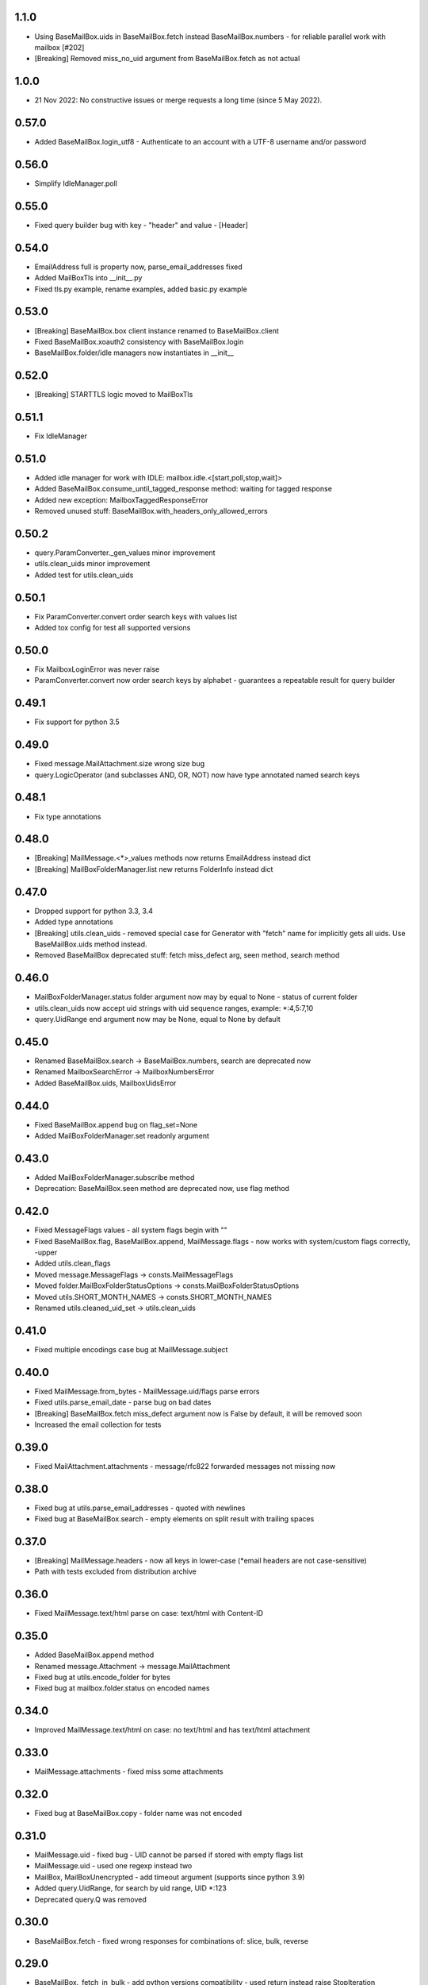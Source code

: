 1.1.0
=====
* Using BaseMailBox.uids in BaseMailBox.fetch instead BaseMailBox.numbers - for reliable parallel work with mailbox [#202]
* [Breaking] Removed miss_no_uid argument from BaseMailBox.fetch as not actual

1.0.0
=====
* 21 Nov 2022: No constructive issues or merge requests a long time (since 5 May 2022).

0.57.0
======
* Added BaseMailBox.login_utf8 - Authenticate to an account with a UTF-8 username and/or password

0.56.0
======
* Simplify IdleManager.poll

0.55.0
======
* Fixed query builder bug with key - "header" and value - [Header]

0.54.0
======
* EmailAddress full is property now, parse_email_addresses fixed
* Added MailBoxTls into __init__.py
* Fixed tls.py example, rename examples, added basic.py example

0.53.0
======
* [Breaking] BaseMailBox.box client instance renamed to BaseMailBox.client
* Fixed BaseMailBox.xoauth2 consistency with BaseMailBox.login
* BaseMailBox.folder/idle managers now instantiates in __init__

0.52.0
======
* [Breaking] STARTTLS logic moved to MailBoxTls

0.51.1
======
* Fix IdleManager

0.51.0
======
* Added idle manager for work with IDLE: mailbox.idle.<[start,poll,stop,wait]>
* Added BaseMailBox.consume_until_tagged_response method: waiting for tagged response
* Added new exception: MailboxTaggedResponseError
* Removed unused stuff: BaseMailBox.with_headers_only_allowed_errors

0.50.2
======
* query.ParamConverter._gen_values minor improvement
* utils.clean_uids minor improvement
* Added test for utils.clean_uids

0.50.1
======
* Fix ParamConverter.convert order search keys with values list
* Added tox config for test all supported versions

0.50.0
======
* Fix MailboxLoginError was never raise
* ParamConverter.convert now order search keys by alphabet - guarantees a repeatable result for query builder

0.49.1
======
* Fix support for python 3.5

0.49.0
======
* Fixed message.MailAttachment.size wrong size bug
* query.LogicOperator (and subclasses AND, OR, NOT) now have type annotated named search keys

0.48.1
======
* Fix type annotations

0.48.0
======
* [Breaking] MailMessage.<*>_values methods now returns EmailAddress instead dict
* [Breaking] MailBoxFolderManager.list new returns FolderInfo instead dict

0.47.0
======
* Dropped support for python 3.3, 3.4
* Added type annotations
* [Breaking] utils.clean_uids - removed special case for Generator with "fetch" name for implicitly gets all uids. Use BaseMailBox.uids method instead.
* Removed BaseMailBox deprecated stuff: fetch miss_defect arg, seen method, search method

0.46.0
======
* MailBoxFolderManager.status folder argument now may by equal to None - status of current folder
* utils.clean_uids now accept uid strings with uid sequence ranges, example: *:4,5:7,10
* query.UidRange end argument now may be None, equal to None by default

0.45.0
======
* Renamed BaseMailBox.search -> BaseMailBox.numbers, search are deprecated now
* Renamed MailboxSearchError -> MailboxNumbersError
* Added BaseMailBox.uids, MailboxUidsError

0.44.0
======
* Fixed BaseMailBox.append bug on flag_set=None
* Added MailBoxFolderManager.set readonly argument

0.43.0
======
* Added MailBoxFolderManager.subscribe method
* Deprecation: BaseMailBox.seen method are deprecated now, use flag method

0.42.0
======
* Fixed MessageFlags values - all system flags begin with "\"
* Fixed BaseMailBox.flag, BaseMailBox.append, MailMessage.flags - now works with system/custom flags correctly, -upper
* Added utils.clean_flags
* Moved message.MessageFlags -> consts.MailMessageFlags
* Moved folder.MailBoxFolderStatusOptions -> consts.MailBoxFolderStatusOptions
* Moved utils.SHORT_MONTH_NAMES -> consts.SHORT_MONTH_NAMES
* Renamed utils.cleaned_uid_set -> utils.clean_uids

0.41.0
======
* Fixed multiple encodings case bug at MailMessage.subject

0.40.0
======
* Fixed MailMessage.from_bytes - MailMessage.uid/flags parse errors
* Fixed utils.parse_email_date - parse bug on bad dates
* [Breaking] BaseMailBox.fetch miss_defect argument now is False by default, it will be removed soon
* Increased the email collection for tests

0.39.0
======
* Fixed MailAttachment.attachments - message/rfc822 forwarded messages not missing now

0.38.0
======
* Fixed bug at utils.parse_email_addresses - quoted with newlines
* Fixed bug at BaseMailBox.search - empty elements on split result with trailing spaces

0.37.0
======
* [Breaking] MailMessage.headers - now all keys in lower-case (*email headers are not case-sensitive)
* Path with tests excluded from distribution archive

0.36.0
======
* Fixed MailMessage.text/html parse on case: text/html with Content-ID

0.35.0
======
* Added BaseMailBox.append method
* Renamed message.Attachment -> message.MailAttachment
* Fixed bug at utils.encode_folder for bytes
* Fixed bug at mailbox.folder.status on encoded names

0.34.0
======
* Improved MailMessage.text/html on case: no text/html and has text/html attachment

0.33.0
======
* MailMessage.attachments - fixed miss some attachments

0.32.0
======
* Fixed bug at BaseMailBox.copy - folder name was not encoded

0.31.0
======
* MailMessage.uid - fixed bug - UID cannot be parsed if stored with empty flags list
* MailMessage.uid - used one regexp instead two
* MailBox, MailBoxUnencrypted - add timeout argument (supports since python 3.9)
* Added query.UidRange, for search by uid range, UID *:123
* Deprecated query.Q was removed

0.30.0
======
* BaseMailBox.fetch - fixed wrong responses for combinations of: slice, bulk, reverse

0.29.0
======
* BaseMailBox._fetch_in_bulk - add python versions compatibility - used return instead raise StopIteration

0.28.0
======
* MailMessage.attachments - improved parsing - case with Content-ID only

0.27.0
======
* Renamed MailMessage.size -> MailMessage.size_rfc822, returned type now always int
* Added MailMessage.size attribute
* Added Attachment.size attribute

0.26.0
======
* BaseMailBox.login initial_folder argument now can be None to skip folder.set

0.25.1
======
* Fixed MailBoxFolderManager.list bug on delim = NIL

0.25.0
======
* Added MailMessage.size attribute

0.24.0
======
* Added MailBox.__init__ starttls argument for using STARTTLS
* Fixed MailBox._fetch_in_bulk bug for empty self.search result

0.23.0
======
* Added BaseMailBox.search method
* Added BaseMailBox.fetch bulk argument
* Removed BaseMailBox._criteria_encoder
* Removed BaseMailBox.last_search_ids
* Added utils.grouper

0.22.0
======
* Added Attachment.content_id
* Added Attachment.content_disposition
* Attachment._part -> Attachment.part
* email.utils.parsedate_to_datetime used in utils.parse_email_addresses
* BaseMailBox.fetch limit argument now can receive slice object
* BaseMailBox instance now has attribute mailbox.last_search_ids, it fills after each fetch - msg ids from search command
* __init__.py refined

0.21.0
======
* Added MailBox.xoauth2 - authentication using OAuth 2.0 mechanism
* MailMessage (to, cc, bcc, reply_to) now works for fields specified multiple times (e.g. twice Cc: Cc:)

0.20.0
======
* BaseMailBox.fetch headers_only arg fixed

0.19.1
======
* Importing all from utils module removed from the default package imports

0.19.0
======
* Support international characters in email addresses

0.18.1
======
* Add deprecated Q to default import, *forgot

0.18.0
======
* Added 14 new custom lib exceptions (errors.py): MailboxCopyError, MailboxDeleteError, MailboxExpungeError, MailboxFetchError, MailboxFlagError, MailboxFolderCreateError, MailboxFolderDeleteError, MailboxFolderRenameError, MailboxFolderSelectError, MailboxFolderStatusError, MailboxFolderStatusValueError, MailboxLoginError, MailboxLogoutError, MailboxSearchError
* UnexpectedCommandStatusError now not used directly.
* Added folder.MailBoxFolderStatusOptions class instead MailBoxFolderManager.folder_status_options
* utils.MessageFlags -> message.MailMessageFlags
* query.py: ValueError replaced to TypeError in many places
* utils.short_month_names renamed to utils.SHORT_MONTH_NAMES
* utils.cleaned_uid_set - parsing optimized, raise TypeError instead ValueError, not ignore empty uid from generator
* utils.check_command_status - new logic
* BaseMailBox.fetch headers_only arg is disabled until fix

0.17.0
======
* Query builder: removed Q alias for AND
* Query builder: added new aliases: A for AND, O for OR, N for NOT

0.16.1
======
* Added X-GM-LABELS support to query builder (gmail_label)

0.16.0
======
* added BaseMailBox.fetch headers_only argument - get only email headers
* BaseMailBox.attachments now can returns nameless attachments (inline/forwarded)
* MailBoxFolderManager.list result changed: item['flags'] now are tuple(str)

0.15.0
======
* mailbox.MailBox splitted to: BaseMailBox, MailBox, MailBoxUnencrypted
* MailBox ssl argument deleted
* mailbox.MessageFlags class moved to utils.MessageFlags
* Add PySocks proxy examples

0.14.3
======
* Fixed multiple encodings case for attachment name

0.14.2
======
* Fixed bug in folder.MailBoxFolderManager.exists/list on folder names with " and \ chars

0.14.1
======
* Fixed bug on folders names with space in folder.MailBoxFolderManager.exists/list

0.14.0
======
* Improved parse logic for message.MailMessage.flags

0.13.1
======
* Improve utils.parse_email_addresses - full values for bad emails

0.13.0
======
* New parse logic for email addresses - utils.parse_email_addresses, using email.utils.getaddresses
* Added message.MailMessage.reply_to, message.MailMessage.reply_to_values
* Removed message.MailMessage._parse_addresses

0.12.0
======
* MailBox.fetch - added "reverse" parameter
* in utils.parse_email_address used email.utils.parseaddr
* added tests for message attributes

0.11.1
======
* message.Attachment.payload - removed probability of return None

0.11.0
======
* message.MailMessage.attachments now return list of message.Attachment objects

0.10.0
======
* utils.cleaned_uid_set now not raise ValueError('uid_set should not be empty')
* mailbox.MailBox delete,copy,move,flag,seen methods changed: Do nothing on empty uid_list - return None
* mailbox.StandardMessageFlags renamed to mailbox.MessageFlags

0.9.4
=====
* MailMessage.from_bytes - Alternative constructor

0.9.3
=====
* change license: MIT -> Apache License, Version 2.0
* improve utils.decode_value
* improve MailMessage.attachment decoding
* MailBoxFolderManager.status now returns int values in result
* fix query builder bugs - imap prefix notation rules
* query builder: The key types are marked with `*` can accepts a sequence of values like list, tuple, set or generator.
* add new examples

0.9.2
=====
* improved MailMessage._parse_addresses
* improved utils.parse_email_address
* improved utils.parse_email_date
* fixed utils.short_month_names +Dec
* fixed MailMessage.text and MailMessage.html encoding bug on invalid headers

0.9.1
=====
* fix README.rst encoding in setup.py

0.9.0
=====
* Added query builder - implemented the search logic described in rfc3501
* MailBox.fetch - added "charset" parameter. If the "charset" argument is specified in MailBox.fetch, the search string will be encoded to this encoding.
* MailBox.fetch "search_criteria" parameter renamed to "criteria"
* MailMessage.date now returns datetime.date
* MailMessage.date_str attribute added
* MailMessage.headers attribute added
* MailMessage.id removed
* ImapToolsError base exception class removed
* MailBoxWrongFlagError exception class removed
* functions: (cleaned_uid_set,check_command_status,decode_value,parse_email_address,parse_email_date,quote,pairs_to_dict) moved to utils module
* readme text improved
* fixed folder.set encoding dug

0.8.0
=====
* Add context manager

0.7.2
=====
* MailBox._uid_str - get uid attrs for MailBox.fetch generator only

0.7.1
=====
* Less strict regexp for parse uid

0.7.0
=====
* decode MailMessage text and html using encoding, specified in email

0.6.0
=====

* decomposition to modules
* remove typing dependency
* add MailMessage.cc, MailMessage.bcc attrs
* specify custom classes email_message_class directly
* MailBox._uid_str change type check logic
* Change MailMessage attr return types: lists -> tuples
* MailBox.fetch add mark_seen param
* fix MailMessage.from_ bug when empty

0.5.0
=====
* new MailMessage.uid parse logic
* functools.lru_cache for MailMessage properties
* MailMessage.get_attachments() -> MailMessage.attachments
* fix setuptools

0.4.0
=====
* fix _decode_value for unknown encoding
* fix _parse_email_address

0.3.0
=====
* install_requires
* fix manifest
* add typing lib
* _uid_str works with generator

0.1.1
=====
* first version: 31 May 2017
